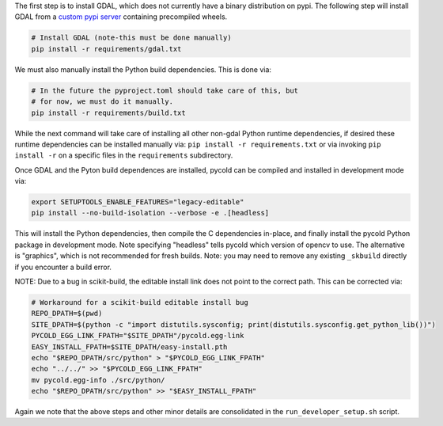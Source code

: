 The first step is to install GDAL, which does not currently have a binary
distribution on pypi. The following step will install GDAL from a 
`custom pypi server <https://girder.github.io/large_image_wheels>`_ 
containing precompiled wheels. 


.. code:: bash

    # Install GDAL (note-this must be done manually)
    pip install -r requirements/gdal.txt

We must also manually install the Python build dependencies. This is done via:

.. code:: bash

    # In the future the pyproject.toml should take care of this, but 
    # for now, we must do it manually.
    pip install -r requirements/build.txt
   
While the next command will take care of installing all other non-gdal Python
runtime dependencies, if desired these runtime dependencies can be installed manually via:
``pip install -r requirements.txt`` or via invoking
``pip install -r`` on a specific files in the ``requirements`` subdirectory.

Once GDAL and the Pyton build dependences are installed, pycold can be compiled
and installed in development mode via:

.. code:: bash

    export SETUPTOOLS_ENABLE_FEATURES="legacy-editable"
    pip install --no-build-isolation --verbose -e .[headless]

This will install the Python dependencies, then compile the C dependencies
in-place, and finally install the pycold Python package in development mode.
Note specifying "headless" tells pycold which version of opencv to use. The
alternative is "graphics", which is not recommended for fresh builds. Note: you
may need to remove any existing ``_skbuild`` directly if you encounter a build
error.

NOTE: Due to a bug in scikit-build, the editable install link does not point to
the correct path. This can be corrected via:


.. code:: bash

    # Workaround for a scikit-build editable install bug
    REPO_DPATH=$(pwd)
    SITE_DPATH=$(python -c "import distutils.sysconfig; print(distutils.sysconfig.get_python_lib())")
    PYCOLD_EGG_LINK_FPATH="$SITE_DPATH"/pycold.egg-link
    EASY_INSTALL_FPATH=$SITE_DPATH/easy-install.pth
    echo "$REPO_DPATH/src/python" > "$PYCOLD_EGG_LINK_FPATH"
    echo "../../" >> "$PYCOLD_EGG_LINK_FPATH"
    mv pycold.egg-info ./src/python/
    echo "$REPO_DPATH/src/python" >> "$EASY_INSTALL_FPATH"

Again we note that the above steps and other minor details are consolidated in
the ``run_developer_setup.sh`` script.
